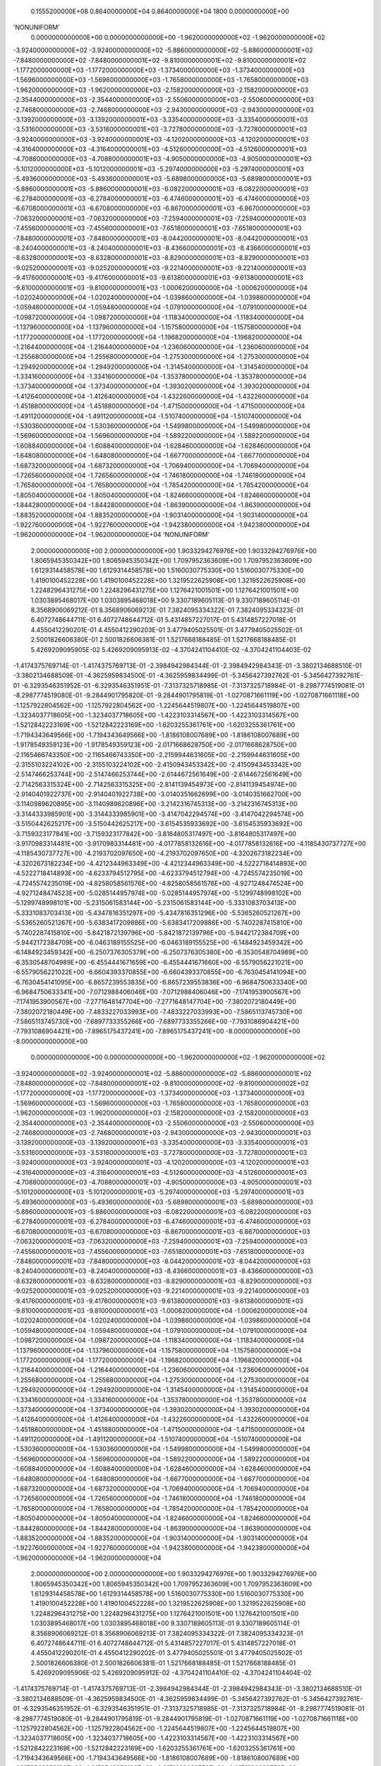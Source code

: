     0.1555200000E+08    0.8640000000E+04    0.8640000000E+04       1800    0.0000000000E+00
'NONUNIFORM'
 0.0000000000000E+00  0.0000000000000E+00 -1.9620000000000E+02 -1.9620000000000E+02
-3.9240000000000E+02 -3.9240000000000E+02 -5.8860000000000E+02 -5.8860000000001E+02
-7.8480000000000E+02 -7.8480000000001E+02 -9.8100000000001E+02 -9.8100000000001E+02
-1.1772000000000E+03 -1.1772000000000E+03 -1.3734000000000E+03 -1.3734000000000E+03
-1.5696000000000E+03 -1.5696000000000E+03 -1.7658000000000E+03 -1.7658000000000E+03
-1.9620000000000E+03 -1.9620000000000E+03 -2.1582000000000E+03 -2.1582000000000E+03
-2.3544000000000E+03 -2.3544000000000E+03 -2.5506000000000E+03 -2.5506000000000E+03
-2.7468000000000E+03 -2.7468000000000E+03 -2.9430000000000E+03 -2.9430000000000E+03
-3.1392000000000E+03 -3.1392000000001E+03 -3.3354000000000E+03 -3.3354000000001E+03
-3.5316000000000E+03 -3.5316000000001E+03 -3.7278000000000E+03 -3.7278000000001E+03
-3.9240000000000E+03 -3.9240000000001E+03 -4.1202000000000E+03 -4.1202000000001E+03
-4.3164000000000E+03 -4.3164000000001E+03 -4.5126000000000E+03 -4.5126000000001E+03
-4.7088000000000E+03 -4.7088000000001E+03 -4.9050000000000E+03 -4.9050000000001E+03
-5.1012000000000E+03 -5.1012000000001E+03 -5.2974000000000E+03 -5.2974000000001E+03
-5.4936000000000E+03 -5.4936000000001E+03 -5.6898000000000E+03 -5.6898000000001E+03
-5.8860000000001E+03 -5.8860000000001E+03 -6.0822000000001E+03 -6.0822000000001E+03
-6.2784000000001E+03 -6.2784000000001E+03 -6.4746000000001E+03 -6.4746000000000E+03
-6.6708000000001E+03 -6.6708000000000E+03 -6.8670000000001E+03 -6.8670000000000E+03
-7.0632000000001E+03 -7.0632000000000E+03 -7.2594000000001E+03 -7.2594000000001E+03
-7.4556000000001E+03 -7.4556000000001E+03 -7.6518000000001E+03 -7.6518000000001E+03
-7.8480000000001E+03 -7.8480000000001E+03 -8.0442000000001E+03 -8.0442000000001E+03
-8.2404000000001E+03 -8.2404000000001E+03 -8.4366000000001E+03 -8.4366000000001E+03
-8.6328000000001E+03 -8.6328000000001E+03 -8.8290000000001E+03 -8.8290000000001E+03
-9.0252000000001E+03 -9.0252000000001E+03 -9.2214000000001E+03 -9.2214000000001E+03
-9.4176000000001E+03 -9.4176000000001E+03 -9.6138000000001E+03 -9.6138000000001E+03
-9.8100000000001E+03 -9.8100000000001E+03 -1.0006200000000E+04 -1.0006200000000E+04
-1.0202400000000E+04 -1.0202400000000E+04 -1.0398600000000E+04 -1.0398600000000E+04
-1.0594800000000E+04 -1.0594800000000E+04 -1.0791000000000E+04 -1.0791000000000E+04
-1.0987200000000E+04 -1.0987200000000E+04 -1.1183400000000E+04 -1.1183400000000E+04
-1.1379600000000E+04 -1.1379600000000E+04 -1.1575800000000E+04 -1.1575800000000E+04
-1.1772000000000E+04 -1.1772000000000E+04 -1.1968200000000E+04 -1.1968200000000E+04
-1.2164400000000E+04 -1.2164400000000E+04 -1.2360600000000E+04 -1.2360600000000E+04
-1.2556800000000E+04 -1.2556800000000E+04 -1.2753000000000E+04 -1.2753000000000E+04
-1.2949200000000E+04 -1.2949200000000E+04 -1.3145400000000E+04 -1.3145400000000E+04
-1.3341600000000E+04 -1.3341600000000E+04 -1.3537800000000E+04 -1.3537800000000E+04
-1.3734000000000E+04 -1.3734000000000E+04 -1.3930200000000E+04 -1.3930200000000E+04
-1.4126400000000E+04 -1.4126400000000E+04 -1.4322600000000E+04 -1.4322600000000E+04
-1.4518800000000E+04 -1.4518800000000E+04 -1.4715000000000E+04 -1.4715000000000E+04
-1.4911200000000E+04 -1.4911200000000E+04 -1.5107400000000E+04 -1.5107400000000E+04
-1.5303600000000E+04 -1.5303600000000E+04 -1.5499800000000E+04 -1.5499800000000E+04
-1.5696000000000E+04 -1.5696000000000E+04 -1.5892200000000E+04 -1.5892200000000E+04
-1.6088400000000E+04 -1.6088400000000E+04 -1.6284600000000E+04 -1.6284600000000E+04
-1.6480800000000E+04 -1.6480800000000E+04 -1.6677000000000E+04 -1.6677000000000E+04
-1.6873200000000E+04 -1.6873200000000E+04 -1.7069400000000E+04 -1.7069400000000E+04
-1.7265600000000E+04 -1.7265600000000E+04 -1.7461800000000E+04 -1.7461800000000E+04
-1.7658000000000E+04 -1.7658000000000E+04 -1.7854200000000E+04 -1.7854200000000E+04
-1.8050400000000E+04 -1.8050400000000E+04 -1.8246600000000E+04 -1.8246600000000E+04
-1.8442800000000E+04 -1.8442800000000E+04 -1.8639000000000E+04 -1.8639000000000E+04
-1.8835200000000E+04 -1.8835200000000E+04 -1.9031400000000E+04 -1.9031400000000E+04
-1.9227600000000E+04 -1.9227600000000E+04 -1.9423800000000E+04 -1.9423800000000E+04
-1.9620000000000E+04 -1.9620000000000E+04
'NONUNIFORM'
 2.0000000000000E+00  2.0000000000000E+00  1.9033294276976E+00  1.9033294276976E+00
 1.8065945350342E+00  1.8065945350342E+00  1.7097952363609E+00  1.7097952363609E+00
 1.6129314458578E+00  1.6129314458578E+00  1.5160030775330E+00  1.5160030775330E+00
 1.4190100452228E+00  1.4190100452228E+00  1.3219522625908E+00  1.3219522625908E+00
 1.2248296431275E+00  1.2248296431275E+00  1.1276421001501E+00  1.1276421001501E+00
 1.0303895468017E+00  1.0303895468018E+00  9.3307189605113E-01  9.3307189605114E-01
 8.3568906069212E-01  8.3568906069213E-01  7.3824095334322E-01  7.3824095334323E-01
 6.4072748644711E-01  6.4072748644712E-01  5.4314857227017E-01  5.4314857227018E-01
 4.4550412290201E-01  4.4550412290203E-01  3.4779405025501E-01  3.4779405025502E-01
 2.5001826606380E-01  2.5001826606381E-01  1.5217668188485E-01  1.5217668188485E-01
 5.4269209095905E-02  5.4269209095913E-02 -4.3704241104410E-02 -4.3704241104403E-02
-1.4174375769714E-01 -1.4174375769713E-01 -2.3984942984344E-01 -2.3984942984343E-01
-3.3802134688510E-01 -3.3802134688509E-01 -4.3625959834500E-01 -4.3625959834499E-01
-5.3456427392762E-01 -5.3456427392761E-01 -6.3293546351952E-01 -6.3293546351951E-01
-7.3137325718985E-01 -7.3137325718984E-01 -8.2987774519081E-01 -8.2987774519080E-01
-9.2844901795820E-01 -9.2844901795819E-01 -1.0270871661119E+00 -1.0270871661118E+00
-1.1257922804562E+00 -1.1257922804562E+00 -1.2245644519807E+00 -1.2245644519807E+00
-1.3234037718605E+00 -1.3234037718605E+00 -1.4223103314567E+00 -1.4223103314567E+00
-1.5212842223169E+00 -1.5212842223169E+00 -1.6203255361761E+00 -1.6203255361761E+00
-1.7194343649566E+00 -1.7194343649566E+00 -1.8186108007689E+00 -1.8186108007689E+00
-1.9178549359123E+00 -1.9178549359123E+00 -2.0171668628750E+00 -2.0171668628750E+00
-2.1165466743350E+00 -2.1165466743350E+00 -2.2159944631605E+00 -2.2159944631605E+00
-2.3155103224102E+00 -2.3155103224102E+00 -2.4150943453342E+00 -2.4150943453342E+00
-2.5147466253744E+00 -2.5147466253744E+00 -2.6144672561649E+00 -2.6144672561649E+00
-2.7142563315324E+00 -2.7142563315325E+00 -2.8141139454973E+00 -2.8141139454974E+00
-2.9140401922737E+00 -2.9140401922738E+00 -3.0140351662699E+00 -3.0140351662700E+00
-3.1140989620895E+00 -3.1140989620896E+00 -3.2142316745313E+00 -3.2142316745313E+00
-3.3144333985901E+00 -3.3144333985901E+00 -3.4147042294574E+00 -3.4147042294574E+00
-3.5150442625217E+00 -3.5150442625217E+00 -3.6154535933692E+00 -3.6154535933692E+00
-3.7159323177841E+00 -3.7159323177842E+00 -3.8164805317497E+00 -3.8164805317497E+00
-3.9170983314481E+00 -3.9170983314481E+00 -4.0177858132616E+00 -4.0177858132616E+00
-4.1185430737727E+00 -4.1185430737727E+00 -4.2193702097650E+00 -4.2193702097650E+00
-4.3202673182234E+00 -4.3202673182234E+00 -4.4212344963349E+00 -4.4212344963349E+00
-4.5222718414893E+00 -4.5222718414893E+00 -4.6233794512795E+00 -4.6233794512794E+00
-4.7245574235019E+00 -4.7245574235019E+00 -4.8258058561576E+00 -4.8258058561576E+00
-4.9271248474524E+00 -4.9271248474523E+00 -5.0285144957974E+00 -5.0285144957974E+00
-5.1299748998102E+00 -5.1299748998101E+00 -5.2315061583144E+00 -5.2315061583144E+00
-5.3331083703413E+00 -5.3331083703413E+00 -5.4347816351297E+00 -5.4347816351296E+00
-5.5365260521267E+00 -5.5365260521267E+00 -5.6383417209886E+00 -5.6383417209886E+00
-5.7402287415810E+00 -5.7402287415810E+00 -5.8421872139796E+00 -5.8421872139796E+00
-5.9442172384709E+00 -5.9442172384709E+00 -6.0463189155525E+00 -6.0463189155525E+00
-6.1484923459342E+00 -6.1484923459342E+00 -6.2507376305379E+00 -6.2507376305380E+00
-6.3530548704989E+00 -6.3530548704989E+00 -6.4554441671659E+00 -6.4554441671660E+00
-6.5579056221021E+00 -6.5579056221022E+00 -6.6604393370855E+00 -6.6604393370855E+00
-6.7630454141094E+00 -6.7630454141095E+00 -6.8657239553835E+00 -6.8657239553836E+00
-6.9684750633340E+00 -6.9684750633341E+00 -7.0712988406046E+00 -7.0712988406046E+00
-7.1741953900567E+00 -7.1741953900567E+00 -7.2771648147704E+00 -7.2771648147704E+00
-7.3802072180449E+00 -7.3802072180449E+00 -7.4833227033993E+00 -7.4833227033993E+00
-7.5865113745730E+00 -7.5865113745730E+00 -7.6897733355266E+00 -7.6897733355266E+00
-7.7931086904421E+00 -7.7931086904421E+00 -7.8965175437241E+00 -7.8965175437241E+00
-8.0000000000000E+00 -8.0000000000000E+00
 0.0000000000000E+00  0.0000000000000E+00 -1.9620000000000E+02 -1.9620000000000E+02
-3.9240000000000E+02 -3.9240000000001E+02 -5.8860000000000E+02 -5.8860000000001E+02
-7.8480000000000E+02 -7.8480000000001E+02 -9.8100000000000E+02 -9.8100000000002E+02
-1.1772000000000E+03 -1.1772000000000E+03 -1.3734000000000E+03 -1.3734000000000E+03
-1.5696000000000E+03 -1.5696000000000E+03 -1.7658000000000E+03 -1.7658000000000E+03
-1.9620000000000E+03 -1.9620000000000E+03 -2.1582000000000E+03 -2.1582000000000E+03
-2.3544000000000E+03 -2.3544000000000E+03 -2.5506000000000E+03 -2.5506000000000E+03
-2.7468000000000E+03 -2.7468000000001E+03 -2.9430000000000E+03 -2.9430000000001E+03
-3.1392000000000E+03 -3.1392000000001E+03 -3.3354000000000E+03 -3.3354000000001E+03
-3.5316000000000E+03 -3.5316000000001E+03 -3.7278000000000E+03 -3.7278000000001E+03
-3.9240000000000E+03 -3.9240000000001E+03 -4.1202000000000E+03 -4.1202000000001E+03
-4.3164000000000E+03 -4.3164000000001E+03 -4.5126000000000E+03 -4.5126000000001E+03
-4.7088000000000E+03 -4.7088000000001E+03 -4.9050000000000E+03 -4.9050000000001E+03
-5.1012000000000E+03 -5.1012000000001E+03 -5.2974000000000E+03 -5.2974000000001E+03
-5.4936000000000E+03 -5.4936000000000E+03 -5.6898000000001E+03 -5.6898000000000E+03
-5.8860000000001E+03 -5.8860000000000E+03 -6.0822000000001E+03 -6.0822000000000E+03
-6.2784000000001E+03 -6.2784000000000E+03 -6.4746000000001E+03 -6.4746000000000E+03
-6.6708000000001E+03 -6.6708000000000E+03 -6.8670000000001E+03 -6.8670000000000E+03
-7.0632000000001E+03 -7.0632000000000E+03 -7.2594000000001E+03 -7.2594000000000E+03
-7.4556000000001E+03 -7.4556000000000E+03 -7.6518000000001E+03 -7.6518000000000E+03
-7.8480000000001E+03 -7.8480000000000E+03 -8.0442000000001E+03 -8.0442000000000E+03
-8.2404000000001E+03 -8.2404000000000E+03 -8.4366000000001E+03 -8.4366000000000E+03
-8.6328000000001E+03 -8.6328000000000E+03 -8.8290000000001E+03 -8.8290000000000E+03
-9.0252000000001E+03 -9.0252000000000E+03 -9.2214000000001E+03 -9.2214000000000E+03
-9.4176000000001E+03 -9.4176000000001E+03 -9.6138000000001E+03 -9.6138000000001E+03
-9.8100000000001E+03 -9.8100000000001E+03 -1.0006200000000E+04 -1.0006200000000E+04
-1.0202400000000E+04 -1.0202400000000E+04 -1.0398600000000E+04 -1.0398600000000E+04
-1.0594800000000E+04 -1.0594800000000E+04 -1.0791000000000E+04 -1.0791000000000E+04
-1.0987200000000E+04 -1.0987200000000E+04 -1.1183400000000E+04 -1.1183400000000E+04
-1.1379600000000E+04 -1.1379600000000E+04 -1.1575800000000E+04 -1.1575800000000E+04
-1.1772000000000E+04 -1.1772000000000E+04 -1.1968200000000E+04 -1.1968200000000E+04
-1.2164400000000E+04 -1.2164400000000E+04 -1.2360600000000E+04 -1.2360600000000E+04
-1.2556800000000E+04 -1.2556800000000E+04 -1.2753000000000E+04 -1.2753000000000E+04
-1.2949200000000E+04 -1.2949200000000E+04 -1.3145400000000E+04 -1.3145400000000E+04
-1.3341600000000E+04 -1.3341600000000E+04 -1.3537800000000E+04 -1.3537800000000E+04
-1.3734000000000E+04 -1.3734000000000E+04 -1.3930200000000E+04 -1.3930200000000E+04
-1.4126400000000E+04 -1.4126400000000E+04 -1.4322600000000E+04 -1.4322600000000E+04
-1.4518800000000E+04 -1.4518800000000E+04 -1.4715000000000E+04 -1.4715000000000E+04
-1.4911200000000E+04 -1.4911200000000E+04 -1.5107400000000E+04 -1.5107400000000E+04
-1.5303600000000E+04 -1.5303600000000E+04 -1.5499800000000E+04 -1.5499800000000E+04
-1.5696000000000E+04 -1.5696000000000E+04 -1.5892200000000E+04 -1.5892200000000E+04
-1.6088400000000E+04 -1.6088400000000E+04 -1.6284600000000E+04 -1.6284600000000E+04
-1.6480800000000E+04 -1.6480800000000E+04 -1.6677000000000E+04 -1.6677000000000E+04
-1.6873200000000E+04 -1.6873200000000E+04 -1.7069400000000E+04 -1.7069400000000E+04
-1.7265600000000E+04 -1.7265600000000E+04 -1.7461800000000E+04 -1.7461800000000E+04
-1.7658000000000E+04 -1.7658000000000E+04 -1.7854200000000E+04 -1.7854200000000E+04
-1.8050400000000E+04 -1.8050400000000E+04 -1.8246600000000E+04 -1.8246600000000E+04
-1.8442800000000E+04 -1.8442800000000E+04 -1.8639000000000E+04 -1.8639000000000E+04
-1.8835200000000E+04 -1.8835200000000E+04 -1.9031400000000E+04 -1.9031400000000E+04
-1.9227600000000E+04 -1.9227600000000E+04 -1.9423800000000E+04 -1.9423800000000E+04
-1.9620000000000E+04 -1.9620000000000E+04
 2.0000000000000E+00  2.0000000000000E+00  1.9033294276976E+00  1.9033294276976E+00
 1.8065945350342E+00  1.8065945350342E+00  1.7097952363609E+00  1.7097952363609E+00
 1.6129314458578E+00  1.6129314458578E+00  1.5160030775330E+00  1.5160030775330E+00
 1.4190100452228E+00  1.4190100452228E+00  1.3219522625908E+00  1.3219522625908E+00
 1.2248296431275E+00  1.2248296431275E+00  1.1276421001501E+00  1.1276421001501E+00
 1.0303895468017E+00  1.0303895468018E+00  9.3307189605113E-01  9.3307189605114E-01
 8.3568906069212E-01  8.3568906069213E-01  7.3824095334322E-01  7.3824095334323E-01
 6.4072748644711E-01  6.4072748644712E-01  5.4314857227017E-01  5.4314857227018E-01
 4.4550412290201E-01  4.4550412290202E-01  3.4779405025501E-01  3.4779405025502E-01
 2.5001826606380E-01  2.5001826606381E-01  1.5217668188485E-01  1.5217668188485E-01
 5.4269209095906E-02  5.4269209095912E-02 -4.3704241104410E-02 -4.3704241104404E-02
-1.4174375769714E-01 -1.4174375769713E-01 -2.3984942984344E-01 -2.3984942984343E-01
-3.3802134688510E-01 -3.3802134688509E-01 -4.3625959834500E-01 -4.3625959834499E-01
-5.3456427392762E-01 -5.3456427392761E-01 -6.3293546351952E-01 -6.3293546351951E-01
-7.3137325718985E-01 -7.3137325718984E-01 -8.2987774519081E-01 -8.2987774519080E-01
-9.2844901795819E-01 -9.2844901795819E-01 -1.0270871661119E+00 -1.0270871661118E+00
-1.1257922804562E+00 -1.1257922804562E+00 -1.2245644519807E+00 -1.2245644519807E+00
-1.3234037718605E+00 -1.3234037718605E+00 -1.4223103314567E+00 -1.4223103314567E+00
-1.5212842223169E+00 -1.5212842223169E+00 -1.6203255361761E+00 -1.6203255361761E+00
-1.7194343649566E+00 -1.7194343649566E+00 -1.8186108007689E+00 -1.8186108007689E+00
-1.9178549359123E+00 -1.9178549359123E+00 -2.0171668628750E+00 -2.0171668628750E+00
-2.1165466743350E+00 -2.1165466743350E+00 -2.2159944631605E+00 -2.2159944631605E+00
-2.3155103224102E+00 -2.3155103224102E+00 -2.4150943453342E+00 -2.4150943453342E+00
-2.5147466253744E+00 -2.5147466253744E+00 -2.6144672561649E+00 -2.6144672561649E+00
-2.7142563315324E+00 -2.7142563315325E+00 -2.8141139454973E+00 -2.8141139454974E+00
-2.9140401922737E+00 -2.9140401922738E+00 -3.0140351662699E+00 -3.0140351662700E+00
-3.1140989620895E+00 -3.1140989620896E+00 -3.2142316745313E+00 -3.2142316745313E+00
-3.3144333985901E+00 -3.3144333985901E+00 -3.4147042294574E+00 -3.4147042294574E+00
-3.5150442625217E+00 -3.5150442625217E+00 -3.6154535933692E+00 -3.6154535933692E+00
-3.7159323177841E+00 -3.7159323177842E+00 -3.8164805317497E+00 -3.8164805317497E+00
-3.9170983314481E+00 -3.9170983314481E+00 -4.0177858132616E+00 -4.0177858132616E+00
-4.1185430737727E+00 -4.1185430737727E+00 -4.2193702097650E+00 -4.2193702097650E+00
-4.3202673182234E+00 -4.3202673182234E+00 -4.4212344963349E+00 -4.4212344963349E+00
-4.5222718414893E+00 -4.5222718414893E+00 -4.6233794512795E+00 -4.6233794512795E+00
-4.7245574235019E+00 -4.7245574235019E+00 -4.8258058561576E+00 -4.8258058561576E+00
-4.9271248474524E+00 -4.9271248474523E+00 -5.0285144957974E+00 -5.0285144957974E+00
-5.1299748998102E+00 -5.1299748998101E+00 -5.2315061583144E+00 -5.2315061583144E+00
-5.3331083703413E+00 -5.3331083703413E+00 -5.4347816351297E+00 -5.4347816351296E+00
-5.5365260521267E+00 -5.5365260521267E+00 -5.6383417209886E+00 -5.6383417209886E+00
-5.7402287415810E+00 -5.7402287415810E+00 -5.8421872139796E+00 -5.8421872139796E+00
-5.9442172384709E+00 -5.9442172384709E+00 -6.0463189155525E+00 -6.0463189155525E+00
-6.1484923459342E+00 -6.1484923459342E+00 -6.2507376305379E+00 -6.2507376305380E+00
-6.3530548704989E+00 -6.3530548704989E+00 -6.4554441671659E+00 -6.4554441671660E+00
-6.5579056221021E+00 -6.5579056221022E+00 -6.6604393370854E+00 -6.6604393370855E+00
-6.7630454141094E+00 -6.7630454141095E+00 -6.8657239553835E+00 -6.8657239553836E+00
-6.9684750633340E+00 -6.9684750633341E+00 -7.0712988406046E+00 -7.0712988406046E+00
-7.1741953900567E+00 -7.1741953900567E+00 -7.2771648147704E+00 -7.2771648147704E+00
-7.3802072180449E+00 -7.3802072180449E+00 -7.4833227033993E+00 -7.4833227033993E+00
-7.5865113745730E+00 -7.5865113745730E+00 -7.6897733355266E+00 -7.6897733355266E+00
-7.7931086904421E+00 -7.7931086904422E+00 -7.8965175437241E+00 -7.8965175437241E+00
-8.0000000000000E+00 -8.0000000000000E+00
 8.4000000000000E+02  8.4000000000000E+02  8.4000000000000E+02  8.4000000000000E+02
 8.4000000000000E+02  8.4000000000000E+02  8.4000000000000E+02  8.4000000000000E+02
 8.4000000000000E+02  8.4000000000000E+02  8.4000000000000E+02  8.4000000000000E+02
 8.4000000000000E+02  8.4000000000000E+02  8.4000000000000E+02  8.4000000000000E+02
 8.4000000000000E+02  8.4000000000000E+02  8.4000000000000E+02  8.4000000000000E+02
 8.4000000000000E+02  8.4000000000000E+02  8.4000000000000E+02  8.4000000000000E+02
 8.4000000000000E+02  8.4000000000000E+02  8.4000000000000E+02  8.4000000000000E+02
 8.4000000000000E+02  8.4000000000000E+02  8.4000000000000E+02  8.4000000000000E+02
 8.4000000000000E+02  8.4000000000000E+02  8.4000000000000E+02  8.4000000000000E+02
 8.4000000000000E+02  8.4000000000000E+02  8.4000000000000E+02  8.4000000000000E+02
 8.4000000000000E+02  8.4000000000000E+02  8.4000000000000E+02  8.4000000000000E+02
 8.4000000000000E+02  8.4000000000000E+02  8.4000000000000E+02  8.4000000000000E+02
 8.4000000000000E+02  8.4000000000000E+02  8.4000000000000E+02  8.4000000000000E+02
 8.4000000000000E+02  8.4000000000000E+02  8.4000000000000E+02  8.4000000000000E+02
 8.4000000000000E+02  8.4000000000000E+02  8.4000000000000E+02  8.4000000000000E+02
 8.4000000000000E+02  8.4000000000000E+02  8.4000000000000E+02  8.4000000000000E+02
 8.4000000000000E+02  8.4000000000000E+02  8.4000000000000E+02  8.4000000000000E+02
 8.4000000000000E+02  8.4000000000000E+02  8.4000000000000E+02  8.4000000000000E+02
 8.4000000000000E+02  8.4000000000000E+02  8.4000000000000E+02  8.4000000000000E+02
 8.4000000000000E+02  8.4000000000000E+02  8.4000000000000E+02  8.4000000000000E+02
 8.4000000000000E+02  8.4000000000000E+02  8.4000000000000E+02  8.4000000000000E+02
 8.4000000000000E+02  8.4000000000000E+02  8.4000000000000E+02  8.4000000000000E+02
 8.4000000000000E+02  8.4000000000000E+02  8.4000000000000E+02  8.4000000000000E+02
 8.4000000000000E+02  8.4000000000000E+02  8.4000000000000E+02  8.4000000000000E+02
 8.4000000000000E+02  8.4000000000000E+02  8.4000000000000E+02  8.4000000000000E+02
 8.4000000000000E+02  8.4000000000000E+02  8.4000000000000E+02  8.4000000000000E+02
 8.4000000000000E+02  8.4000000000000E+02  8.4000000000000E+02  8.4000000000000E+02
 8.4000000000000E+02  8.4000000000000E+02  8.4000000000000E+02  8.4000000000000E+02
 8.4000000000000E+02  8.4000000000000E+02  8.4000000000000E+02  8.4000000000000E+02
 8.4000000000000E+02  8.4000000000000E+02  8.4000000000000E+02  8.4000000000000E+02
 8.4000000000000E+02  8.4000000000000E+02  8.4000000000000E+02  8.4000000000000E+02
 8.4000000000000E+02  8.4000000000000E+02  8.4000000000000E+02  8.4000000000000E+02
 8.4000000000000E+02  8.4000000000000E+02  8.4000000000000E+02  8.4000000000000E+02
 8.4000000000000E+02  8.4000000000000E+02  8.4000000000000E+02  8.4000000000000E+02
 8.4000000000000E+02  8.4000000000000E+02  8.4000000000000E+02  8.4000000000000E+02
 8.4000000000000E+02  8.4000000000000E+02  8.4000000000000E+02  8.4000000000000E+02
 8.4000000000000E+02  8.4000000000000E+02  8.4000000000000E+02  8.4000000000000E+02
 8.4000000000000E+02  8.4000000000000E+02  8.4000000000000E+02  8.4000000000000E+02
 8.4000000000000E+02  8.4000000000000E+02  8.4000000000000E+02  8.4000000000000E+02
 8.4000000000000E+02  8.4000000000000E+02  8.4000000000000E+02  8.4000000000000E+02
 8.4000000000000E+02  8.4000000000000E+02  8.4000000000000E+02  8.4000000000000E+02
 8.4000000000000E+02  8.4000000000000E+02  8.4000000000000E+02  8.4000000000000E+02
 8.4000000000000E+02  8.4000000000000E+02  8.4000000000000E+02  8.4000000000000E+02
 8.4000000000000E+02  8.4000000000000E+02  8.4000000000000E+02  8.4000000000000E+02
 8.4000000000000E+02  8.4000000000000E+02  8.4000000000000E+02  8.4000000000000E+02
 8.4000000000000E+02  8.4000000000000E+02  8.4000000000000E+02  8.4000000000000E+02
 8.4000000000000E+02  8.4000000000000E+02  8.4000000000000E+02  8.4000000000000E+02
 8.4000000000000E+02  8.4000000000000E+02  8.4000000000000E+02  8.4000000000000E+02
 8.4000000000000E+02  8.4000000000000E+02  8.4000000000000E+02  8.4000000000000E+02
 8.4000000000000E+02  8.4000000000000E+02  8.4000000000000E+02  8.4000000000000E+02
 8.4000000000000E+02  8.4000000000000E+02
 1.0000000000000E+03  1.0000000000000E+03  1.0000000000000E+03  1.0000000000000E+03
 1.0000000000000E+03  1.0000000000000E+03  1.0000000000000E+03  1.0000000000000E+03
 1.0000000000000E+03  1.0000000000000E+03  1.0000000000000E+03  1.0000000000000E+03
 1.0000000000000E+03  1.0000000000000E+03  1.0000000000000E+03  1.0000000000000E+03
 1.0000000000000E+03  1.0000000000000E+03  1.0000000000000E+03  1.0000000000000E+03
 1.0000000000000E+03  1.0000000000000E+03  1.0000000000000E+03  1.0000000000000E+03
 1.0000000000000E+03  1.0000000000000E+03  1.0000000000000E+03  1.0000000000000E+03
 1.0000000000000E+03  1.0000000000000E+03  1.0000000000000E+03  1.0000000000000E+03
 1.0000000000000E+03  1.0000000000000E+03  1.0000000000000E+03  1.0000000000000E+03
 1.0000000000000E+03  1.0000000000000E+03  1.0000000000000E+03  1.0000000000000E+03
 1.0000000000000E+03  1.0000000000000E+03  1.0000000000000E+03  1.0000000000000E+03
 1.0000000000000E+03  1.0000000000000E+03  1.0000000000000E+03  1.0000000000000E+03
 1.0000000000000E+03  1.0000000000000E+03  1.0000000000000E+03  1.0000000000000E+03
 1.0000000000000E+03  1.0000000000000E+03  1.0000000000000E+03  1.0000000000000E+03
 1.0000000000000E+03  1.0000000000000E+03  1.0000000000000E+03  1.0000000000000E+03
 1.0000000000000E+03  1.0000000000000E+03  1.0000000000000E+03  1.0000000000000E+03
 1.0000000000000E+03  1.0000000000000E+03  1.0000000000000E+03  1.0000000000000E+03
 1.0000000000000E+03  1.0000000000000E+03  1.0000000000000E+03  1.0000000000000E+03
 1.0000000000000E+03  1.0000000000000E+03  1.0000000000000E+03  1.0000000000000E+03
 1.0000000000000E+03  1.0000000000000E+03  1.0000000000000E+03  1.0000000000000E+03
 1.0000000000000E+03  1.0000000000000E+03  1.0000000000000E+03  1.0000000000000E+03
 1.0000000000000E+03  1.0000000000000E+03  1.0000000000000E+03  1.0000000000000E+03
 1.0000000000000E+03  1.0000000000000E+03  1.0000000000000E+03  1.0000000000000E+03
 1.0000000000000E+03  1.0000000000000E+03  1.0000000000000E+03  1.0000000000000E+03
 1.0000000000000E+03  1.0000000000000E+03  1.0000000000000E+03  1.0000000000000E+03
 1.0000000000000E+03  1.0000000000000E+03  1.0000000000000E+03  1.0000000000000E+03
 1.0000000000000E+03  1.0000000000000E+03  1.0000000000000E+03  1.0000000000000E+03
 1.0000000000000E+03  1.0000000000000E+03  1.0000000000000E+03  1.0000000000000E+03
 1.0000000000000E+03  1.0000000000000E+03  1.0000000000000E+03  1.0000000000000E+03
 1.0000000000000E+03  1.0000000000000E+03  1.0000000000000E+03  1.0000000000000E+03
 1.0000000000000E+03  1.0000000000000E+03  1.0000000000000E+03  1.0000000000000E+03
 1.0000000000000E+03  1.0000000000000E+03  1.0000000000000E+03  1.0000000000000E+03
 1.0000000000000E+03  1.0000000000000E+03  1.0000000000000E+03  1.0000000000000E+03
 1.0000000000000E+03  1.0000000000000E+03  1.0000000000000E+03  1.0000000000000E+03
 1.0000000000000E+03  1.0000000000000E+03  1.0000000000000E+03  1.0000000000000E+03
 1.0000000000000E+03  1.0000000000000E+03  1.0000000000000E+03  1.0000000000000E+03
 1.0000000000000E+03  1.0000000000000E+03  1.0000000000000E+03  1.0000000000000E+03
 1.0000000000000E+03  1.0000000000000E+03  1.0000000000000E+03  1.0000000000000E+03
 1.0000000000000E+03  1.0000000000000E+03  1.0000000000000E+03  1.0000000000000E+03
 1.0000000000000E+03  1.0000000000000E+03  1.0000000000000E+03  1.0000000000000E+03
 1.0000000000000E+03  1.0000000000000E+03  1.0000000000000E+03  1.0000000000000E+03
 1.0000000000000E+03  1.0000000000000E+03  1.0000000000000E+03  1.0000000000000E+03
 1.0000000000000E+03  1.0000000000000E+03  1.0000000000000E+03  1.0000000000000E+03
 1.0000000000000E+03  1.0000000000000E+03  1.0000000000000E+03  1.0000000000000E+03
 1.0000000000000E+03  1.0000000000000E+03  1.0000000000000E+03  1.0000000000000E+03
 1.0000000000000E+03  1.0000000000000E+03  1.0000000000000E+03  1.0000000000000E+03
 1.0000000000000E+03  1.0000000000000E+03  1.0000000000000E+03  1.0000000000000E+03
 1.0000000000000E+03  1.0000000000000E+03  1.0000000000000E+03  1.0000000000000E+03
 1.0000000000000E+03  1.0000000000000E+03  1.0000000000000E+03  1.0000000000000E+03
 1.0000000000000E+03  1.0000000000000E+03  1.0000000000000E+03  1.0000000000000E+03
 1.0000000000000E+03  1.0000000000000E+03
 1.0000000000000E+00  1.0000000000000E+00  9.9028810000000E-01  9.9028810000000E-01
 9.8057620000000E-01  9.8057620000000E-01  9.7086430000000E-01  9.7086430000000E-01
 9.6115240000000E-01  9.6115240000000E-01  9.5144050000000E-01  9.5144050000000E-01
 9.4172860000000E-01  9.4172860000000E-01  9.3201670000000E-01  9.3201670000000E-01
 9.2230480000000E-01  9.2230480000000E-01  9.1259290000000E-01  9.1259290000000E-01
 9.0288100000000E-01  9.0288100000000E-01  8.9316910000000E-01  8.9316910000000E-01
 8.8345720000000E-01  8.8345720000000E-01  8.7374530000000E-01  8.7374530000000E-01
 8.6403340000000E-01  8.6403340000000E-01  8.5432150000000E-01  8.5432150000000E-01
 8.4460960000000E-01  8.4460960000000E-01  8.3489770000000E-01  8.3489770000000E-01
 8.2518580000000E-01  8.2518580000000E-01  8.1547390000000E-01  8.1547390000000E-01
 8.0576200000000E-01  8.0576200000000E-01  7.9605010000000E-01  7.9605010000000E-01
 7.8633820000000E-01  7.8633820000000E-01  7.7662630000000E-01  7.7662630000000E-01
 7.6691440000000E-01  7.6691440000000E-01  7.5720250000000E-01  7.5720250000000E-01
 7.4749060000000E-01  7.4749060000000E-01  7.3777870000000E-01  7.3777870000000E-01
 7.2806680000000E-01  7.2806680000000E-01  7.1835490000000E-01  7.1835490000000E-01
 7.0864300000000E-01  7.0864300000000E-01  6.9893110000000E-01  6.9893110000000E-01
 6.8921920000000E-01  6.8921920000000E-01  6.7950730000000E-01  6.7950730000000E-01
 6.6979540000000E-01  6.6979540000000E-01  6.6008350000000E-01  6.6008350000000E-01
 6.5037160000000E-01  6.5037160000000E-01  6.4065970000000E-01  6.4065970000000E-01
 6.3094780000000E-01  6.3094780000000E-01  6.2123590000000E-01  6.2123590000000E-01
 6.1152400000000E-01  6.1152400000000E-01  6.0181210000000E-01  6.0181210000000E-01
 5.9210020000000E-01  5.9210020000000E-01  5.8238830000000E-01  5.8238830000000E-01
 5.7267640000000E-01  5.7267639999999E-01  5.6296450000000E-01  5.6296449999999E-01
 5.5325260000000E-01  5.5325259999999E-01  5.4354070000000E-01  5.4354069999999E-01
 5.3382880000000E-01  5.3382879999999E-01  5.2411690000000E-01  5.2411689999999E-01
 5.1440500000000E-01  5.1440499999999E-01  5.0469310000000E-01  5.0469309999999E-01
 4.9498119999999E-01  4.9498119999999E-01  4.8526929999999E-01  4.8526929999999E-01
 4.7555739999999E-01  4.7555740000000E-01  4.6584549999999E-01  4.6584550000000E-01
 4.5613359999999E-01  4.5613360000000E-01  4.4642169999999E-01  4.4642170000000E-01
 4.3670979999999E-01  4.3670980000000E-01  4.2699789999999E-01  4.2699790000000E-01
 4.1728599999999E-01  4.1728600000000E-01  4.0757409999999E-01  4.0757409999999E-01
 3.9786219999999E-01  3.9786219999999E-01  3.8815029999999E-01  3.8815029999999E-01
 3.7843839999999E-01  3.7843839999999E-01  3.6872649999999E-01  3.6872649999999E-01
 3.5901459999999E-01  3.5901459999999E-01  3.4930269999999E-01  3.4930269999999E-01
 3.3959079999999E-01  3.3959079999999E-01  3.2987889999999E-01  3.2987889999999E-01
 3.2016699999999E-01  3.2016699999999E-01  3.1045509999999E-01  3.1045509999999E-01
 3.0074319999999E-01  3.0074319999999E-01  2.9103129999999E-01  2.9103129999999E-01
 2.8131939999999E-01  2.8131939999999E-01  2.7160749999999E-01  2.7160749999999E-01
 2.6189559999999E-01  2.6189559999999E-01  2.5218369999999E-01  2.5218369999999E-01
 2.4247179999999E-01  2.4247179999999E-01  2.3275989999998E-01  2.3275989999999E-01
 2.2304799999998E-01  2.2304799999999E-01  2.1333609999998E-01  2.1333609999999E-01
 2.0362419999999E-01  2.0362419999999E-01  1.9391229999999E-01  1.9391229999999E-01
 1.8420039999999E-01  1.8420039999999E-01  1.7448849999999E-01  1.7448849999999E-01
 1.6477659999999E-01  1.6477659999999E-01  1.5506469999999E-01  1.5506469999999E-01
 1.4535279999999E-01  1.4535279999999E-01  1.3564089999999E-01  1.3564089999999E-01
 1.2592899999999E-01  1.2592899999999E-01  1.1621709999999E-01  1.1621709999999E-01
 1.0650519999999E-01  1.0650519999999E-01  9.6793299999990E-02  9.6793299999990E-02
 8.7081399999991E-02  8.7081399999989E-02  7.7369499999991E-02  7.7369499999989E-02
 6.7657599999990E-02  6.7657599999988E-02  5.7945699999990E-02  5.7945699999988E-02
 4.8233799999989E-02  4.8233799999988E-02  3.8521899999989E-02  3.8521899999987E-02
 2.8809999999989E-02  2.8809999999987E-02
 0.0000000000000E+00  0.0000000000000E+00  0.0000000000000E+00  0.0000000000000E+00
 0.0000000000000E+00  0.0000000000000E+00  0.0000000000000E+00  0.0000000000000E+00
 0.0000000000000E+00  0.0000000000000E+00  0.0000000000000E+00  0.0000000000000E+00
 0.0000000000000E+00  0.0000000000000E+00  0.0000000000000E+00  0.0000000000000E+00
 0.0000000000000E+00  0.0000000000000E+00  0.0000000000000E+00  0.0000000000000E+00
 0.0000000000000E+00  0.0000000000000E+00  0.0000000000000E+00  0.0000000000000E+00
 0.0000000000000E+00  0.0000000000000E+00  0.0000000000000E+00  0.0000000000000E+00
 0.0000000000000E+00  0.0000000000000E+00  0.0000000000000E+00  0.0000000000000E+00
 0.0000000000000E+00  0.0000000000000E+00  0.0000000000000E+00  0.0000000000000E+00
 0.0000000000000E+00  0.0000000000000E+00  0.0000000000000E+00  0.0000000000000E+00
 0.0000000000000E+00  0.0000000000000E+00  0.0000000000000E+00  0.0000000000000E+00
 0.0000000000000E+00  0.0000000000000E+00  0.0000000000000E+00  0.0000000000000E+00
 0.0000000000000E+00  0.0000000000000E+00  0.0000000000000E+00  0.0000000000000E+00
 0.0000000000000E+00  0.0000000000000E+00  0.0000000000000E+00  0.0000000000000E+00
 0.0000000000000E+00  0.0000000000000E+00  0.0000000000000E+00  0.0000000000000E+00
 0.0000000000000E+00  0.0000000000000E+00  0.0000000000000E+00  0.0000000000000E+00
 0.0000000000000E+00  0.0000000000000E+00  0.0000000000000E+00  0.0000000000000E+00
 0.0000000000000E+00  0.0000000000000E+00  0.0000000000000E+00  0.0000000000000E+00
 0.0000000000000E+00  0.0000000000000E+00  0.0000000000000E+00  0.0000000000000E+00
 0.0000000000000E+00  0.0000000000000E+00  0.0000000000000E+00  0.0000000000000E+00
 0.0000000000000E+00  0.0000000000000E+00  0.0000000000000E+00  0.0000000000000E+00
 0.0000000000000E+00  0.0000000000000E+00  0.0000000000000E+00  0.0000000000000E+00
 0.0000000000000E+00  0.0000000000000E+00  0.0000000000000E+00  0.0000000000000E+00
 0.0000000000000E+00  0.0000000000000E+00  0.0000000000000E+00  0.0000000000000E+00
 0.0000000000000E+00  0.0000000000000E+00  0.0000000000000E+00  0.0000000000000E+00
 0.0000000000000E+00  0.0000000000000E+00  0.0000000000000E+00  0.0000000000000E+00
 0.0000000000000E+00  0.0000000000000E+00  0.0000000000000E+00  0.0000000000000E+00
 0.0000000000000E+00  0.0000000000000E+00  0.0000000000000E+00  0.0000000000000E+00
 0.0000000000000E+00  0.0000000000000E+00  0.0000000000000E+00  0.0000000000000E+00
 0.0000000000000E+00  0.0000000000000E+00  0.0000000000000E+00  0.0000000000000E+00
 0.0000000000000E+00  0.0000000000000E+00  0.0000000000000E+00  0.0000000000000E+00
 0.0000000000000E+00  0.0000000000000E+00  0.0000000000000E+00  0.0000000000000E+00
 0.0000000000000E+00  0.0000000000000E+00  0.0000000000000E+00  0.0000000000000E+00
 0.0000000000000E+00  0.0000000000000E+00  0.0000000000000E+00  0.0000000000000E+00
 0.0000000000000E+00  0.0000000000000E+00  0.0000000000000E+00  0.0000000000000E+00
 0.0000000000000E+00  0.0000000000000E+00  0.0000000000000E+00  0.0000000000000E+00
 0.0000000000000E+00  0.0000000000000E+00  0.0000000000000E+00  0.0000000000000E+00
 0.0000000000000E+00  0.0000000000000E+00  0.0000000000000E+00  0.0000000000000E+00
 0.0000000000000E+00  0.0000000000000E+00  0.0000000000000E+00  0.0000000000000E+00
 0.0000000000000E+00  0.0000000000000E+00  0.0000000000000E+00  0.0000000000000E+00
 0.0000000000000E+00  0.0000000000000E+00  0.0000000000000E+00  0.0000000000000E+00
 0.0000000000000E+00  0.0000000000000E+00  0.0000000000000E+00  0.0000000000000E+00
 0.0000000000000E+00  0.0000000000000E+00  0.0000000000000E+00  0.0000000000000E+00
 0.0000000000000E+00  0.0000000000000E+00  0.0000000000000E+00  0.0000000000000E+00
 0.0000000000000E+00  0.0000000000000E+00  0.0000000000000E+00  0.0000000000000E+00
 0.0000000000000E+00  0.0000000000000E+00  0.0000000000000E+00  0.0000000000000E+00
 0.0000000000000E+00  0.0000000000000E+00  0.0000000000000E+00  0.0000000000000E+00
 0.0000000000000E+00  0.0000000000000E+00  0.0000000000000E+00  0.0000000000000E+00
 0.0000000000000E+00  0.0000000000000E+00  0.0000000000000E+00  0.0000000000000E+00
 0.0000000000000E+00  0.0000000000000E+00  0.0000000000000E+00  0.0000000000000E+00
 0.0000000000000E+00  0.0000000000000E+00
 0.0000000000000E+00  0.0000000000000E+00  0.0000000000000E+00  0.0000000000000E+00
 0.0000000000000E+00  0.0000000000000E+00  0.0000000000000E+00  0.0000000000000E+00
 0.0000000000000E+00  0.0000000000000E+00  0.0000000000000E+00  0.0000000000000E+00
 0.0000000000000E+00  0.0000000000000E+00  0.0000000000000E+00  0.0000000000000E+00
 0.0000000000000E+00  0.0000000000000E+00  0.0000000000000E+00  0.0000000000000E+00
 0.0000000000000E+00  0.0000000000000E+00  0.0000000000000E+00  0.0000000000000E+00
 0.0000000000000E+00  0.0000000000000E+00  0.0000000000000E+00  0.0000000000000E+00
 0.0000000000000E+00  0.0000000000000E+00  0.0000000000000E+00  0.0000000000000E+00
 0.0000000000000E+00  0.0000000000000E+00  0.0000000000000E+00  0.0000000000000E+00
 0.0000000000000E+00  0.0000000000000E+00  0.0000000000000E+00  0.0000000000000E+00
 0.0000000000000E+00  0.0000000000000E+00  0.0000000000000E+00  0.0000000000000E+00
 0.0000000000000E+00  0.0000000000000E+00  0.0000000000000E+00  0.0000000000000E+00
 0.0000000000000E+00  0.0000000000000E+00  0.0000000000000E+00  0.0000000000000E+00
 0.0000000000000E+00  0.0000000000000E+00  0.0000000000000E+00  0.0000000000000E+00
 0.0000000000000E+00  0.0000000000000E+00  0.0000000000000E+00  0.0000000000000E+00
 0.0000000000000E+00  0.0000000000000E+00  0.0000000000000E+00  0.0000000000000E+00
 0.0000000000000E+00  0.0000000000000E+00  0.0000000000000E+00  0.0000000000000E+00
 0.0000000000000E+00  0.0000000000000E+00  0.0000000000000E+00  0.0000000000000E+00
 0.0000000000000E+00  0.0000000000000E+00  0.0000000000000E+00  0.0000000000000E+00
 0.0000000000000E+00  0.0000000000000E+00  0.0000000000000E+00  0.0000000000000E+00
 0.0000000000000E+00  0.0000000000000E+00  0.0000000000000E+00  0.0000000000000E+00
 0.0000000000000E+00  0.0000000000000E+00  0.0000000000000E+00  0.0000000000000E+00
 0.0000000000000E+00  0.0000000000000E+00  0.0000000000000E+00  0.0000000000000E+00
 0.0000000000000E+00  0.0000000000000E+00  0.0000000000000E+00  0.0000000000000E+00
 0.0000000000000E+00  0.0000000000000E+00  0.0000000000000E+00  0.0000000000000E+00
 0.0000000000000E+00  0.0000000000000E+00  0.0000000000000E+00  0.0000000000000E+00
 0.0000000000000E+00  0.0000000000000E+00  0.0000000000000E+00  0.0000000000000E+00
 0.0000000000000E+00  0.0000000000000E+00  0.0000000000000E+00  0.0000000000000E+00
 0.0000000000000E+00  0.0000000000000E+00  0.0000000000000E+00  0.0000000000000E+00
 0.0000000000000E+00  0.0000000000000E+00  0.0000000000000E+00  0.0000000000000E+00
 0.0000000000000E+00  0.0000000000000E+00  0.0000000000000E+00  0.0000000000000E+00
 0.0000000000000E+00  0.0000000000000E+00  0.0000000000000E+00  0.0000000000000E+00
 0.0000000000000E+00  0.0000000000000E+00  0.0000000000000E+00  0.0000000000000E+00
 0.0000000000000E+00  0.0000000000000E+00  0.0000000000000E+00  0.0000000000000E+00
 0.0000000000000E+00  0.0000000000000E+00  0.0000000000000E+00  0.0000000000000E+00
 0.0000000000000E+00  0.0000000000000E+00  0.0000000000000E+00  0.0000000000000E+00
 0.0000000000000E+00  0.0000000000000E+00  0.0000000000000E+00  0.0000000000000E+00
 0.0000000000000E+00  0.0000000000000E+00  0.0000000000000E+00  0.0000000000000E+00
 0.0000000000000E+00  0.0000000000000E+00  0.0000000000000E+00  0.0000000000000E+00
 0.0000000000000E+00  0.0000000000000E+00  0.0000000000000E+00  0.0000000000000E+00
 0.0000000000000E+00  0.0000000000000E+00  0.0000000000000E+00  0.0000000000000E+00
 0.0000000000000E+00  0.0000000000000E+00  0.0000000000000E+00  0.0000000000000E+00
 0.0000000000000E+00  0.0000000000000E+00  0.0000000000000E+00  0.0000000000000E+00
 0.0000000000000E+00  0.0000000000000E+00  0.0000000000000E+00  0.0000000000000E+00
 0.0000000000000E+00  0.0000000000000E+00  0.0000000000000E+00  0.0000000000000E+00
 0.0000000000000E+00  0.0000000000000E+00  0.0000000000000E+00  0.0000000000000E+00
 0.0000000000000E+00  0.0000000000000E+00  0.0000000000000E+00  0.0000000000000E+00
 0.0000000000000E+00  0.0000000000000E+00  0.0000000000000E+00  0.0000000000000E+00
 0.0000000000000E+00  0.0000000000000E+00  0.0000000000000E+00  0.0000000000000E+00
 0.0000000000000E+00  0.0000000000000E+00  0.0000000000000E+00  0.0000000000000E+00
 0.0000000000000E+00  0.0000000000000E+00
                   1                    1                    0
                   1                    1                    0
 0.0000000000000E+00  0.0000000000000E+00  0.0000000000000E+00  0.0000000000000E+00
 0.0000000000000E+00  0.0000000000000E+00  0.0000000000000E+00  0.0000000000000E+00
 0.0000000000000E+00  0.0000000000000E+00  0.0000000000000E+00  0.0000000000000E+00
 0.0000000000000E+00  0.0000000000000E+00  0.0000000000000E+00  0.0000000000000E+00
 0.0000000000000E+00  0.0000000000000E+00  0.0000000000000E+00  0.0000000000000E+00
 0.0000000000000E+00  0.0000000000000E+00  0.0000000000000E+00  0.0000000000000E+00
 0.0000000000000E+00  0.0000000000000E+00  0.0000000000000E+00  0.0000000000000E+00
 0.0000000000000E+00  0.0000000000000E+00  0.0000000000000E+00  0.0000000000000E+00
 0.0000000000000E+00  0.0000000000000E+00  0.0000000000000E+00  0.0000000000000E+00
 0.0000000000000E+00  0.0000000000000E+00  0.0000000000000E+00  0.0000000000000E+00
 0.0000000000000E+00  0.0000000000000E+00  0.0000000000000E+00  0.0000000000000E+00
 0.0000000000000E+00  0.0000000000000E+00  0.0000000000000E+00  0.0000000000000E+00
 0.0000000000000E+00  0.0000000000000E+00  0.0000000000000E+00  0.0000000000000E+00
 0.0000000000000E+00  0.0000000000000E+00  0.0000000000000E+00  0.0000000000000E+00
 0.0000000000000E+00  0.0000000000000E+00  0.0000000000000E+00  0.0000000000000E+00
 0.0000000000000E+00  0.0000000000000E+00  0.0000000000000E+00  0.0000000000000E+00
 0.0000000000000E+00  0.0000000000000E+00  0.0000000000000E+00  0.0000000000000E+00
 0.0000000000000E+00  0.0000000000000E+00  0.0000000000000E+00  0.0000000000000E+00
 0.0000000000000E+00  0.0000000000000E+00  0.0000000000000E+00  0.0000000000000E+00
 0.0000000000000E+00  0.0000000000000E+00  0.0000000000000E+00  0.0000000000000E+00
 0.0000000000000E+00  0.0000000000000E+00  0.0000000000000E+00  0.0000000000000E+00
 0.0000000000000E+00  0.0000000000000E+00  0.0000000000000E+00  0.0000000000000E+00
 0.0000000000000E+00  0.0000000000000E+00  0.0000000000000E+00  0.0000000000000E+00
 0.0000000000000E+00  0.0000000000000E+00  0.0000000000000E+00  0.0000000000000E+00
 0.0000000000000E+00  0.0000000000000E+00  0.0000000000000E+00  0.0000000000000E+00
 0.0000000000000E+00  0.0000000000000E+00  0.0000000000000E+00  0.0000000000000E+00
 0.0000000000000E+00  0.0000000000000E+00  0.0000000000000E+00  0.0000000000000E+00
 0.0000000000000E+00  0.0000000000000E+00  0.0000000000000E+00  0.0000000000000E+00
 0.0000000000000E+00  0.0000000000000E+00  0.0000000000000E+00  0.0000000000000E+00
 0.0000000000000E+00  0.0000000000000E+00  0.0000000000000E+00  0.0000000000000E+00
 0.0000000000000E+00  0.0000000000000E+00  0.0000000000000E+00  0.0000000000000E+00
 0.0000000000000E+00  0.0000000000000E+00  0.0000000000000E+00  0.0000000000000E+00
 0.0000000000000E+00  0.0000000000000E+00  0.0000000000000E+00  0.0000000000000E+00
 0.0000000000000E+00  0.0000000000000E+00  0.0000000000000E+00  0.0000000000000E+00
 0.0000000000000E+00  0.0000000000000E+00  0.0000000000000E+00  0.0000000000000E+00
 0.0000000000000E+00  0.0000000000000E+00  0.0000000000000E+00  0.0000000000000E+00
 0.0000000000000E+00  0.0000000000000E+00  0.0000000000000E+00  0.0000000000000E+00
 0.0000000000000E+00  0.0000000000000E+00  0.0000000000000E+00  0.0000000000000E+00
 0.0000000000000E+00  0.0000000000000E+00  0.0000000000000E+00  0.0000000000000E+00
 0.0000000000000E+00  0.0000000000000E+00  0.0000000000000E+00  0.0000000000000E+00
 0.0000000000000E+00  0.0000000000000E+00  0.0000000000000E+00  0.0000000000000E+00
 0.0000000000000E+00  0.0000000000000E+00  0.0000000000000E+00  0.0000000000000E+00
 0.0000000000000E+00  0.0000000000000E+00  0.0000000000000E+00  0.0000000000000E+00
 0.0000000000000E+00  0.0000000000000E+00  0.0000000000000E+00  0.0000000000000E+00
 0.0000000000000E+00  0.0000000000000E+00  0.0000000000000E+00  0.0000000000000E+00
 0.0000000000000E+00  0.0000000000000E+00  0.0000000000000E+00  0.0000000000000E+00
 0.0000000000000E+00  0.0000000000000E+00  0.0000000000000E+00  0.0000000000000E+00
 0.0000000000000E+00  0.0000000000000E+00  0.0000000000000E+00  0.0000000000000E+00
 0.0000000000000E+00  0.0000000000000E+00  0.0000000000000E+00  0.0000000000000E+00
 0.0000000000000E+00  0.0000000000000E+00  0.0000000000000E+00  0.0000000000000E+00
 0.0000000000000E+00  0.0000000000000E+00
                   0
                   0
 0.0000000000000E+00  0.0000000000000E+00
 2.0000000000000E+00  2.0000000000000E+00
                   1                    1
                   2                    2
 2.0000000000000E+00  2.0000000000000E+00 -8.0000000000000E+00 -8.0000000000000E+00
                   1                    1                    1                    1
                   3                    3                    3                    3
                   1                    1                    0
                   0
                   2                    2
                   3                    3                    3                    3
 0.0000000000000E+00  0.0000000000000E+00
 0.0000000000000E+00  0.0000000000000E+00
 1.9620000000000E+02  1.9620000000000E+02
-4.9600000000000E-04 -4.9600000000000E-04
                   Q                    Q
                   N                    N
 1.0000000000000E+04  1.0000000000000E+04
                 REL                  REL
 0.0000000000000E+00  0.0000000000000E+00
                   1                    1
                   4                    4
                   4                    4







 9.8879238130678E-17  1.2316536679435E-16
 0.0000000000000E+00  0.0000000000000E+00
 0.0000000000000E+00  0.0000000000000E+00  0.0000000000000E+00  0.0000000000000E+00
 0.0000000000000E+00  0.0000000000000E+00  0.0000000000000E+00  0.0000000000000E+00
 0.0000000000000E+00  0.0000000000000E+00  0.0000000000000E+00  0.0000000000000E+00
 0.0000000000000E+00  0.0000000000000E+00  0.0000000000000E+00  0.0000000000000E+00
 0.0000000000000E+00  0.0000000000000E+00  0.0000000000000E+00  0.0000000000000E+00
 0.0000000000000E+00  0.0000000000000E+00  0.0000000000000E+00  0.0000000000000E+00
 0.0000000000000E+00  0.0000000000000E+00  0.0000000000000E+00  0.0000000000000E+00
 0.0000000000000E+00  0.0000000000000E+00  0.0000000000000E+00  0.0000000000000E+00
 0.0000000000000E+00  0.0000000000000E+00  0.0000000000000E+00  0.0000000000000E+00
 0.0000000000000E+00  0.0000000000000E+00  0.0000000000000E+00  0.0000000000000E+00
 0.0000000000000E+00  0.0000000000000E+00  0.0000000000000E+00  0.0000000000000E+00
 0.0000000000000E+00  0.0000000000000E+00  0.0000000000000E+00  0.0000000000000E+00
 0.0000000000000E+00  0.0000000000000E+00  0.0000000000000E+00  0.0000000000000E+00
 0.0000000000000E+00  0.0000000000000E+00  0.0000000000000E+00  0.0000000000000E+00
 0.0000000000000E+00  0.0000000000000E+00  0.0000000000000E+00  0.0000000000000E+00
 0.0000000000000E+00  0.0000000000000E+00  0.0000000000000E+00  0.0000000000000E+00
 0.0000000000000E+00  0.0000000000000E+00  0.0000000000000E+00  0.0000000000000E+00
 0.0000000000000E+00  0.0000000000000E+00  0.0000000000000E+00  0.0000000000000E+00
 0.0000000000000E+00  0.0000000000000E+00  0.0000000000000E+00  0.0000000000000E+00
 0.0000000000000E+00  0.0000000000000E+00  0.0000000000000E+00  0.0000000000000E+00
 0.0000000000000E+00  0.0000000000000E+00  0.0000000000000E+00  0.0000000000000E+00
 0.0000000000000E+00  0.0000000000000E+00  0.0000000000000E+00  0.0000000000000E+00
 0.0000000000000E+00  0.0000000000000E+00  0.0000000000000E+00  0.0000000000000E+00
 0.0000000000000E+00  0.0000000000000E+00  0.0000000000000E+00  0.0000000000000E+00
 0.0000000000000E+00  0.0000000000000E+00  0.0000000000000E+00  0.0000000000000E+00
 0.0000000000000E+00  0.0000000000000E+00  0.0000000000000E+00  0.0000000000000E+00
 0.0000000000000E+00  0.0000000000000E+00  0.0000000000000E+00  0.0000000000000E+00
 0.0000000000000E+00  0.0000000000000E+00  0.0000000000000E+00  0.0000000000000E+00
 0.0000000000000E+00  0.0000000000000E+00  0.0000000000000E+00  0.0000000000000E+00
 0.0000000000000E+00  0.0000000000000E+00  0.0000000000000E+00  0.0000000000000E+00
 0.0000000000000E+00  0.0000000000000E+00  0.0000000000000E+00  0.0000000000000E+00
 0.0000000000000E+00  0.0000000000000E+00  0.0000000000000E+00  0.0000000000000E+00
 0.0000000000000E+00  0.0000000000000E+00  0.0000000000000E+00  0.0000000000000E+00
 0.0000000000000E+00  0.0000000000000E+00  0.0000000000000E+00  0.0000000000000E+00
 0.0000000000000E+00  0.0000000000000E+00  0.0000000000000E+00  0.0000000000000E+00
 0.0000000000000E+00  0.0000000000000E+00  0.0000000000000E+00  0.0000000000000E+00
 0.0000000000000E+00  0.0000000000000E+00  0.0000000000000E+00  0.0000000000000E+00
 0.0000000000000E+00  0.0000000000000E+00  0.0000000000000E+00  0.0000000000000E+00
 0.0000000000000E+00  0.0000000000000E+00  0.0000000000000E+00  0.0000000000000E+00
 0.0000000000000E+00  0.0000000000000E+00  0.0000000000000E+00  0.0000000000000E+00
 0.0000000000000E+00  0.0000000000000E+00  0.0000000000000E+00  0.0000000000000E+00
 0.0000000000000E+00  0.0000000000000E+00  0.0000000000000E+00  0.0000000000000E+00
 0.0000000000000E+00  0.0000000000000E+00  0.0000000000000E+00  0.0000000000000E+00
 0.0000000000000E+00  0.0000000000000E+00  0.0000000000000E+00  0.0000000000000E+00
 0.0000000000000E+00  0.0000000000000E+00  0.0000000000000E+00  0.0000000000000E+00
 0.0000000000000E+00  0.0000000000000E+00  0.0000000000000E+00  0.0000000000000E+00
 0.0000000000000E+00  0.0000000000000E+00  0.0000000000000E+00  0.0000000000000E+00
 0.0000000000000E+00  0.0000000000000E+00  0.0000000000000E+00  0.0000000000000E+00
 0.0000000000000E+00  0.0000000000000E+00  0.0000000000000E+00  0.0000000000000E+00
 0.0000000000000E+00  0.0000000000000E+00  0.0000000000000E+00  0.0000000000000E+00
 0.0000000000000E+00  0.0000000000000E+00
                   0                    0                    0                    0
                   0                    0                    0                    0
                   0                    0                    0                    0
                   0                    0                    0                    0
                   0                    0                    0                    0
                   0                    0                    0                    0
                   0                    0                    0                    0
                   0                    0                    0                    0
                   0                    0                    0                    0
                   0                    0                    0                    0
                   0                    0                    0                    0
                   0                    0                    0                    0
                   0                    0                    0                    0
                   0                    0                    0                    0
                   0                    0                    0                    0
                   0                    0                    0                    0
                   0                    0                    0                    0
                   0                    0                    0                    0
                   0                    0                    0                    0
                   0                    0                    0                    0
                   0                    0                    0                    0
                   0                    0                    0                    0
                   0                    0                    0                    0
                   0                    0                    0                    0
                   0                    0                    0                    0
                   0                    0                    0                    0
                   0                    0                    0                    0
                   0                    0                    0                    0
                   0                    0                    0                    0
                   0                    0                    0                    0
                   0                    0                    0                    0
                   0                    0                    0                    0
                   0                    0                    0                    0
                   0                    0                    0                    0
                   0                    0                    0                    0
                   0                    0                    0                    0
                   0                    0                    0                    0
                   0                    0                    0                    0
                   0                    0                    0                    0
                   0                    0                    0                    0
                   0                    0                    0                    0
                   0                    0                    0                    0
                   0                    0                    0                    0
                   0                    0                    0                    0
                   0                    0                    0                    0
                   0                    0                    0                    0
                   0                    0                    0                    0
                   0                    0                    0                    0
                   0                    0                    0                    0
                   0                    0                    0                    0
                   1                    2
                   F                    F
        4
Fluid sources
Specified Pressure
Specified Temperature or Concentration
generalized flow boundaries
